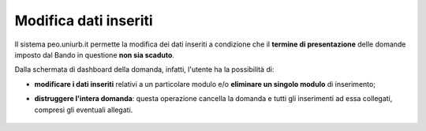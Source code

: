 .. Procedura Elettronica Online (PEO) documentation master file, created by
   sphinx-quickstart on Tue Sep 11 08:57:06 2018.
   You can adapt this file completely to your liking, but it should at least
   contain the root `toctree` directive.

Modifica dati inseriti
======================

Il sistema peo.uniurb.it permette la modifica dei dati inseriti a condizione che il **termine di presentazione** delle domande imposto dal Bando in questione **non sia scaduto**.

Dalla schermata di dashboard della domanda, infatti, l'utente ha la possibilità di:

* **modificare i dati inseriti** relativi a un particolare modulo e/o **eliminare un singolo modulo** di inserimento;
.. thumbnail:: images/modifica_domanda.png
* **distruggere l'intera domanda**: questa operazione cancella la domanda e tutti gli inserimenti ad essa collegati, compresi gli eventuali allegati.
 .. image:: images/distruggi_domanda.png






